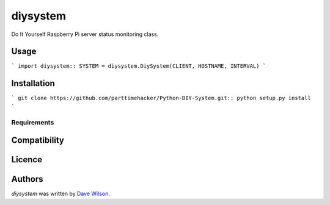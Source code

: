 diysystem
=========

Do It Yourself Raspberry Pi server status monitoring class. 

Usage
-----

```
import diysystem::
SYSTEM = diysystem.DiySystem(CLIENT, HOSTNAME, INTERVAL)
```

Installation
------------

```
git clone https://github.com/parttimehacker/Python-DIY-System.git::
python setup.py install
```

Requirements
^^^^^^^^^^^^

Compatibility
-------------

Licence
-------

Authors
-------

`diysystem` was written by `Dave Wilson <parttimehacker@gmail.com>`_.
